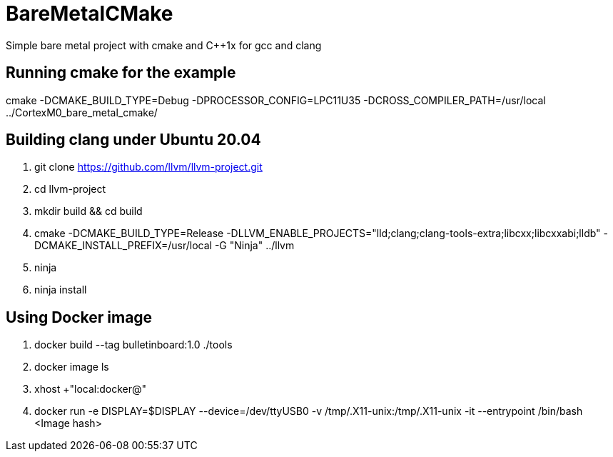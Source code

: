 # BareMetalCMake
Simple bare metal project with cmake and C++1x for gcc and clang

== Running cmake for the example
cmake -DCMAKE_BUILD_TYPE=Debug -DPROCESSOR_CONFIG=LPC11U35 -DCROSS_COMPILER_PATH=/usr/local ../CortexM0_bare_metal_cmake/

== Building clang under Ubuntu 20.04

. git clone https://github.com/llvm/llvm-project.git

. cd llvm-project

. mkdir build && cd build

. cmake -DCMAKE_BUILD_TYPE=Release -DLLVM_ENABLE_PROJECTS="lld;clang;clang-tools-extra;libcxx;libcxxabi;lldb" -DCMAKE_INSTALL_PREFIX=/usr/local -G "Ninja" ../llvm

. ninja

. ninja install


== Using Docker image
. docker build --tag bulletinboard:1.0 ./tools
. docker image ls
. xhost +"local:docker@"
. docker run -e DISPLAY=$DISPLAY --device=/dev/ttyUSB0 -v /tmp/.X11-unix:/tmp/.X11-unix -it --entrypoint /bin/bash <Image hash>
